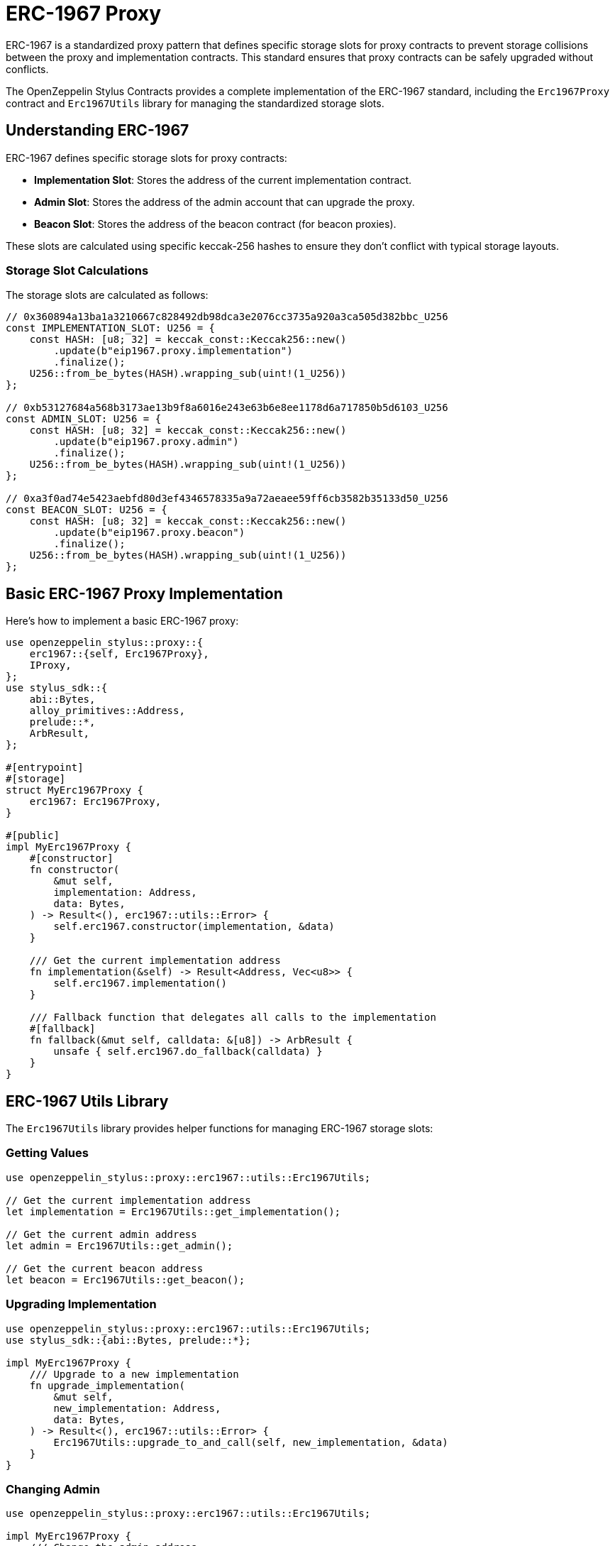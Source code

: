 = ERC-1967 Proxy

ERC-1967 is a standardized proxy pattern that defines specific storage slots for proxy contracts to prevent storage collisions between the proxy and implementation contracts. This standard ensures that proxy contracts can be safely upgraded without conflicts.

The OpenZeppelin Stylus Contracts provides a complete implementation of the ERC-1967 standard, including the `Erc1967Proxy` contract and `Erc1967Utils` library for managing the standardized storage slots.

== Understanding ERC-1967

ERC-1967 defines specific storage slots for proxy contracts:

* **Implementation Slot**: Stores the address of the current implementation contract.
* **Admin Slot**: Stores the address of the admin account that can upgrade the proxy.
* **Beacon Slot**: Stores the address of the beacon contract (for beacon proxies).

These slots are calculated using specific keccak-256 hashes to ensure they don't conflict with typical storage layouts.

=== Storage Slot Calculations

The storage slots are calculated as follows:

[source,rust]
----
// 0x360894a13ba1a3210667c828492db98dca3e2076cc3735a920a3ca505d382bbc_U256
const IMPLEMENTATION_SLOT: U256 = {
    const HASH: [u8; 32] = keccak_const::Keccak256::new()
        .update(b"eip1967.proxy.implementation")
        .finalize();
    U256::from_be_bytes(HASH).wrapping_sub(uint!(1_U256))
};

// 0xb53127684a568b3173ae13b9f8a6016e243e63b6e8ee1178d6a717850b5d6103_U256
const ADMIN_SLOT: U256 = {
    const HASH: [u8; 32] = keccak_const::Keccak256::new()
        .update(b"eip1967.proxy.admin")
        .finalize();
    U256::from_be_bytes(HASH).wrapping_sub(uint!(1_U256))
};

// 0xa3f0ad74e5423aebfd80d3ef4346578335a9a72aeaee59ff6cb3582b35133d50_U256
const BEACON_SLOT: U256 = {
    const HASH: [u8; 32] = keccak_const::Keccak256::new()
        .update(b"eip1967.proxy.beacon")
        .finalize();
    U256::from_be_bytes(HASH).wrapping_sub(uint!(1_U256))
};
----

== Basic ERC-1967 Proxy Implementation

Here's how to implement a basic ERC-1967 proxy:

[source,rust]
----
use openzeppelin_stylus::proxy::{
    erc1967::{self, Erc1967Proxy},
    IProxy,
};
use stylus_sdk::{
    abi::Bytes,
    alloy_primitives::Address,
    prelude::*,
    ArbResult,
};

#[entrypoint]
#[storage]
struct MyErc1967Proxy {
    erc1967: Erc1967Proxy,
}

#[public]
impl MyErc1967Proxy {
    #[constructor]
    fn constructor(
        &mut self,
        implementation: Address,
        data: Bytes,
    ) -> Result<(), erc1967::utils::Error> {
        self.erc1967.constructor(implementation, &data)
    }

    /// Get the current implementation address
    fn implementation(&self) -> Result<Address, Vec<u8>> {
        self.erc1967.implementation()
    }

    /// Fallback function that delegates all calls to the implementation
    #[fallback]
    fn fallback(&mut self, calldata: &[u8]) -> ArbResult {
        unsafe { self.erc1967.do_fallback(calldata) }
    }
}
----

== ERC-1967 Utils Library

The `Erc1967Utils` library provides helper functions for managing ERC-1967 storage slots:

=== Getting Values

[source,rust]
----
use openzeppelin_stylus::proxy::erc1967::utils::Erc1967Utils;

// Get the current implementation address
let implementation = Erc1967Utils::get_implementation();

// Get the current admin address
let admin = Erc1967Utils::get_admin();

// Get the current beacon address
let beacon = Erc1967Utils::get_beacon();
----

=== Upgrading Implementation

[source,rust]
----
use openzeppelin_stylus::proxy::erc1967::utils::Erc1967Utils;
use stylus_sdk::{abi::Bytes, prelude::*};

impl MyErc1967Proxy {
    /// Upgrade to a new implementation
    fn upgrade_implementation(
        &mut self,
        new_implementation: Address,
        data: Bytes,
    ) -> Result<(), erc1967::utils::Error> {
        Erc1967Utils::upgrade_to_and_call(self, new_implementation, &data)
    }
}
----

=== Changing Admin

[source,rust]
----
use openzeppelin_stylus::proxy::erc1967::utils::Erc1967Utils;

impl MyErc1967Proxy {
    /// Change the admin address
    fn change_admin(&mut self, new_admin: Address) -> Result<(), erc1967::utils::Error> {
        Erc1967Utils::change_admin(new_admin)
    }
}
----

=== Upgrading Beacon

[source,rust]
----
use openzeppelin_stylus::proxy::erc1967::utils::Erc1967Utils;
use stylus_sdk::{abi::Bytes, prelude::*};

impl MyErc1967Proxy {
    /// Upgrade to a new beacon
    fn upgrade_beacon(
        &mut self,
        new_beacon: Address,
        data: Bytes,
    ) -> Result<(), erc1967::utils::Error> {
        Erc1967Utils::upgrade_beacon_to_and_call(self, new_beacon, &data)
    }
}
----

== Constructor Data

The ERC-1967 proxy constructor accepts optional initialization data:

[source,rust]
----
impl MyErc1967Proxy {
    #[constructor]
    fn constructor(
        &mut self,
        implementation: Address,
        data: Bytes,
    ) -> Result<(), erc1967::utils::Error> {
        // If data is provided, it will be passed to the implementation
        // during construction via delegatecall
        self.erc1967.constructor(implementation, &data)
    }
}
----

The `data` parameter can be used to:

* **Initialize storage**: Pass encoded function calls to set up initial state.
* **Mint initial tokens**: Call mint functions on token contracts.
* **Set up permissions**: Configure initial access control settings.
* **Empty data**: Pass empty bytes if no initialization is needed.

=== Example: Initializing with Data

[source,rust]
----
use alloy_sol_macro::sol;
use alloy_sol_types::SolCall;

sol! {
    interface IERC20 {
        function mint(address to, uint256 amount) external;
    }
}

// In your deployment script or test
let implementation = deploy_implementation();
let initial_owner = alice;
let initial_supply = U256::from(1000000);

// Encode the mint call
let mint_data = IERC20::mintCall {
    to: initial_owner,
    amount: initial_supply,
}.abi_encode();

// Deploy proxy with initialization data
let proxy = MyErc1967Proxy::deploy(
    implementation,
    mint_data.into(),
).expect("Failed to deploy proxy");
----

== Storage Layout Safety

ERC-1967 provides storage layout safety through standardized slots:

=== Benefits

* **No Storage Collisions**: Implementation storage cannot conflict with proxy storage.
* **Predictable Layout**: Storage slots are standardized and well-documented.
* **Upgrade Safety**: New implementations can safely use any storage layout.
* **Gas Efficiency**: No need for complex storage gap patterns.

=== Implementation Storage

Your implementation contract can use any storage layout without worrying about conflicts:

[source,rust]
----
#[entrypoint]
#[storage]
struct MyToken {
    // These fields are safe to use - they won't conflict with ERC-1967 slots
    balances: StorageMapping<Address, U256>,
    allowances: StorageMapping<(Address, Address), U256>,
    total_supply: StorageU256,
    name: StorageString,
    symbol: StorageString,
    decimals: StorageU8,
    // ... any other storage fields
}
----

== Best Practices

1. **Always validate addresses**: ERC-1967 automatically validates that implementation and beacon addresses have code.

2. **Use proper access control**: Implement admin controls for upgrade functions.

3. **Test upgrades thoroughly**: Ensure new implementations are compatible with existing storage.

4. **Emit events**: ERC-1967 events are automatically emitted, providing transparency.

5. **Handle initialization data carefully**: Only send value when providing initialization data.

6. **Document storage layout**: Even though ERC-1967 prevents conflicts, document your implementation's storage.

7. **Use standardized slots**: Don't override the ERC-1967 storage slots in your implementation.

== Common Pitfalls

* **Sending value without data**: ERC-1967 prevents sending value without initialization data to avoid stuck funds.
* **Invalid implementation addresses**: Always ensure implementation contracts are deployed before upgrading.
* **Missing access control**: Protect upgrade functions with proper access control.
* **Storage layout changes**: Be careful when changing storage layout in new implementations.
* **Incorrect initialization data**: Ensure initialization data is properly encoded.

== Related Patterns

* xref:proxy.adoc[Basic Proxy]: Basic proxy pattern using `delegate_call` for upgradeable contracts.
* xref:beacon-proxy.adoc[Beacon Proxy]: Multiple proxies pointing to a single beacon contract for mass upgrades of the implementation contract address.
* xref:uups-proxy.adoc[UUPS Proxy]: The Universal Upgradeable Proxy Standard (UUPS) that is a minimal and gas-efficient pattern for upgradeable contracts.
